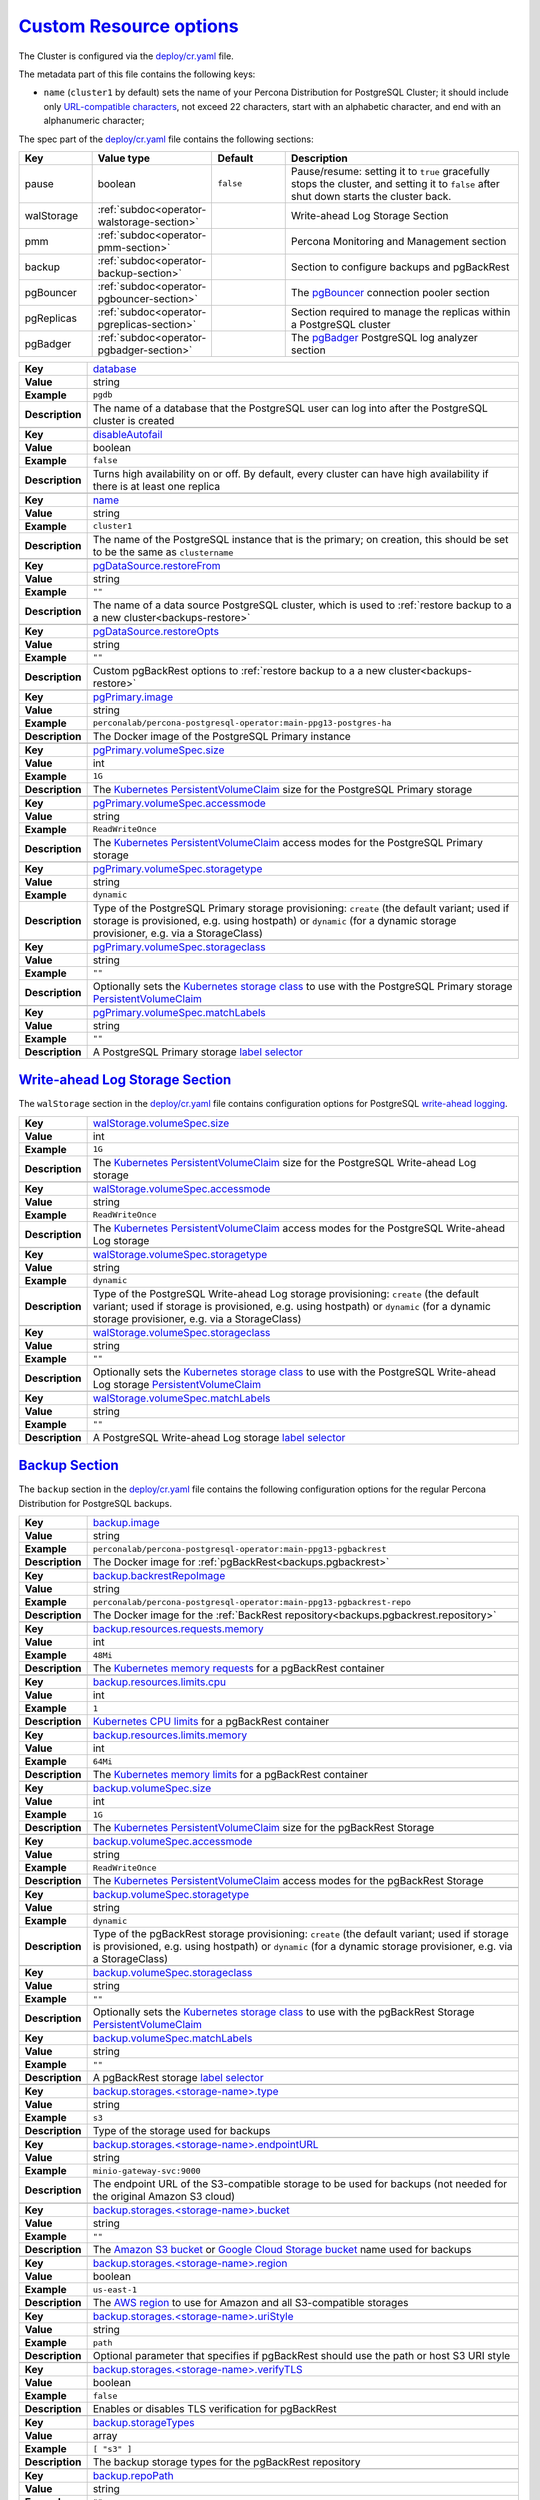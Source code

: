 .. _operator.custom-resource-options:

`Custom Resource options <operator.html#operator-custom-resource-options>`_
===============================================================================

The Cluster is configured via the
`deploy/cr.yaml <https://github.com/percona/percona-postgresql-operator/blob/main/deploy/cr.yaml>`__ file.

The metadata part of this file contains the following keys:

* ``name`` (``cluster1`` by default) sets the name of your Percona Distribution
  for PostgreSQL Cluster; it should include only `URL-compatible characters <https://datatracker.ietf.org/doc/html/rfc3986#section-2.3>`_, not exceed 22 characters, start with an alphabetic character, and end with an alphanumeric character;

The spec part of the `deploy/cr.yaml <https://github.com/percona/percona-postgresql-operator/blob/main/deploy/cr.yaml>`__ file contains the following sections:

.. list-table::
   :widths: 15 15 16 54
   :header-rows: 1

   * - Key
     - Value type
     - Default
     - Description

   * - pause
     - boolean
     - ``false``
     - Pause/resume: setting it to ``true`` gracefully stops the cluster, and
       setting it to ``false`` after shut down starts the cluster back.

   * - walStorage
     - :ref:`subdoc<operator-walstorage-section>`
     -
     - Write-ahead Log Storage Section

   * - pmm
     - :ref:`subdoc<operator-pmm-section>`
     - 
     - Percona Monitoring and Management section

   * - backup
     - :ref:`subdoc<operator-backup-section>`
     - 
     - Section to configure backups and pgBackRest

   * - pgBouncer
     - :ref:`subdoc<operator-pgbouncer-section>`
     -
     - The `pgBouncer <http://pgbouncer.github.io/>`__ connection pooler section

   * - pgReplicas
     - :ref:`subdoc<operator-pgreplicas-section>`
     -
     - Section required to manage the replicas within a PostgreSQL cluster

   * - pgBadger
     - :ref:`subdoc<operator-pgbadger-section>`
     -
     - The `pgBadger <https://github.com/darold/pgbadger>`__ PostgreSQL log analyzer section

.. tabularcolumns:: |p{2cm}|p{13.6cm}|

+-----------------+-------------------------------------------------------------------------------------------+
|                 | .. _spec-database:                                                                        |
|                 |                                                                                           |
| **Key**         | `database <operator.html#spec-database>`_                                                 |
+-----------------+-------------------------------------------------------------------------------------------+
| **Value**       | string                                                                                    |
+-----------------+-------------------------------------------------------------------------------------------+
| **Example**     | ``pgdb``                                                                                  |
+-----------------+-------------------------------------------------------------------------------------------+
| **Description** | The name of a database that the PostgreSQL user can log into after the PostgreSQL cluster |
|                 | is created                                                                                |
+-----------------+-------------------------------------------------------------------------------------------+
|                                                                                                             |
+-----------------+-------------------------------------------------------------------------------------------+
|                 | .. _spec-disableautofail:                                                                 |
|                 |                                                                                           |
| **Key**         | `disableAutofail <operator.html#spec-disableautofail>`_                                   |
+-----------------+-------------------------------------------------------------------------------------------+
| **Value**       | boolean                                                                                   |
+-----------------+-------------------------------------------------------------------------------------------+
| **Example**     | ``false``                                                                                 |
+-----------------+-------------------------------------------------------------------------------------------+
| **Description** | Turns high availability on or off. By default, every cluster can have high availability   |
|                 | if there is at least one replica                                                          |
+-----------------+-------------------------------------------------------------------------------------------+
|                                                                                                             |
+-----------------+-------------------------------------------------------------------------------------------+
|                 | .. _spec-name:                                                                            |
|                 |                                                                                           |
| **Key**         | `name <operator.html#spec-name>`_                                                         |
+-----------------+-------------------------------------------------------------------------------------------+
| **Value**       | string                                                                                    |
+-----------------+-------------------------------------------------------------------------------------------+
| **Example**     | ``cluster1``                                                                              |
+-----------------+-------------------------------------------------------------------------------------------+
| **Description** | The name of the PostgreSQL instance that is the primary; on creation, this should be set  |
|                 | to be the same as ``clustername``                                                         |
+-----------------+-------------------------------------------------------------------------------------------+
|                                                                                                             |
+-----------------+-------------------------------------------------------------------------------------------+
|                 | .. _pgdatasource-restorefrom:                                                             |
|                 |                                                                                           |
| **Key**         | `pgDataSource.restoreFrom <operator.html#pgdatasource-restorefrom>`_                      |
+-----------------+-------------------------------------------------------------------------------------------+
| **Value**       | string                                                                                    |
+-----------------+-------------------------------------------------------------------------------------------+
| **Example**     | ``""``                                                                                    |
+-----------------+-------------------------------------------------------------------------------------------+
| **Description** | The name of a data source PostgreSQL cluster, which is used                               |
|                 | to :ref:`restore backup to a a new cluster<backups-restore>`                              |
+-----------------+-------------------------------------------------------------------------------------------+
|                                                                                                             |
+-----------------+-------------------------------------------------------------------------------------------+
|                 | .. _pgdatasource-restoreopts:                                                             |
|                 |                                                                                           |
| **Key**         | `pgDataSource.restoreOpts <operator.html#pgdatasource-restoreopts>`_                      |
+-----------------+-------------------------------------------------------------------------------------------+
| **Value**       | string                                                                                    |
+-----------------+-------------------------------------------------------------------------------------------+
| **Example**     | ``""``                                                                                    |
+-----------------+-------------------------------------------------------------------------------------------+
| **Description** | Custom pgBackRest options to :ref:`restore backup to a a new cluster<backups-restore>`    |
+-----------------+-------------------------------------------------------------------------------------------+
|                                                                                                             |
+-----------------+-------------------------------------------------------------------------------------------+
|                 | .. _pgprimary-image:                                                                      |
|                 |                                                                                           |
| **Key**         | `pgPrimary.image <operator.html#pgprimary-image>`_                                        |
+-----------------+-------------------------------------------------------------------------------------------+
| **Value**       | string                                                                                    |
+-----------------+-------------------------------------------------------------------------------------------+
| **Example**     | ``perconalab/percona-postgresql-operator:main-ppg13-postgres-ha``                         |
+-----------------+-------------------------------------------------------------------------------------------+
| **Description** | The Docker image of the PostgreSQL Primary instance                                       |
+-----------------+-------------------------------------------------------------------------------------------+
|                                                                                                             |
+-----------------+-------------------------------------------------------------------------------------------+
|                 | .. _pgprimary-volumespec-size:                                                            |
|                 |                                                                                           |
| **Key**         | `pgPrimary.volumeSpec.size <operator.html#pgprimary-volumespec-size>`_                    |
+-----------------+-------------------------------------------------------------------------------------------+
| **Value**       | int                                                                                       |
+-----------------+-------------------------------------------------------------------------------------------+
| **Example**     | ``1G``                                                                                    |
+-----------------+-------------------------------------------------------------------------------------------+
| **Description** | The `Kubernetes PersistentVolumeClaim                                                     |
|                 | <https://kubernetes.io/docs/concepts/storage/persistent-volumes/#                         |
|                 | persistentvolumeclaims>`_ size for the PostgreSQL Primary storage                         |
+-----------------+-------------------------------------------------------------------------------------------+
|                                                                                                             |
+-----------------+-------------------------------------------------------------------------------------------+
|                 | .. _pgprimary-volumespec-accessmode:                                                      |
|                 |                                                                                           |
| **Key**         | `pgPrimary.volumeSpec.accessmode <operator.html#pgprimary-volumespec-accessmode>`_        |
+-----------------+-------------------------------------------------------------------------------------------+
| **Value**       | string                                                                                    |
+-----------------+-------------------------------------------------------------------------------------------+
| **Example**     | ``ReadWriteOnce``                                                                         |
+-----------------+-------------------------------------------------------------------------------------------+
| **Description** | The `Kubernetes PersistentVolumeClaim                                                     |
|                 | <https://kubernetes.io/docs/concepts/storage/persistent-volumes/                          |
|                 | #persistentvolumeclaims>`_ access modes for the PostgreSQL Primary storage                |
+-----------------+-------------------------------------------------------------------------------------------+
|                                                                                                             |
+-----------------+-------------------------------------------------------------------------------------------+
|                 | .. _pgprimary-volumespec-storagetype:                                                     |
|                 |                                                                                           |
| **Key**         | `pgPrimary.volumeSpec.storagetype <operator.html#pgprimary-volumespec-storagetype>`_      |
+-----------------+-------------------------------------------------------------------------------------------+
| **Value**       | string                                                                                    |
+-----------------+-------------------------------------------------------------------------------------------+
| **Example**     | ``dynamic``                                                                               |
+-----------------+-------------------------------------------------------------------------------------------+
| **Description** | Type of the PostgreSQL Primary storage provisioning: ``create`` (the default variant;     |
|                 | used if storage is provisioned, e.g. using hostpath) or ``dynamic`` (for a dynamic        |
|                 | storage provisioner, e.g. via a StorageClass)                                             |
+-----------------+-------------------------------------------------------------------------------------------+
|                                                                                                             |
+-----------------+-------------------------------------------------------------------------------------------+
|                 | .. _pgprimary-volumespec-storageclass:                                                    |
|                 |                                                                                           |
| **Key**         | `pgPrimary.volumeSpec.storageclass <operator.html#pgprimary-volumespec-storageclass>`_    |
+-----------------+-------------------------------------------------------------------------------------------+
| **Value**       | string                                                                                    |
+-----------------+-------------------------------------------------------------------------------------------+
| **Example**     | ``""``                                                                                    |
+-----------------+-------------------------------------------------------------------------------------------+
| **Description** | Optionally sets the `Kubernetes storage class                                             |
|                 | <https://kubernetes.io/docs/concepts/storage/storage-classes/>`_ to use with the          |
|                 | PostgreSQL Primary storage `PersistentVolumeClaim                                         |
|                 | <https://kubernetes.io/docs/concepts/storage/persistent-volumes/#persistentvolumeclaims>`_|
+-----------------+-------------------------------------------------------------------------------------------+
|                                                                                                             |
+-----------------+-------------------------------------------------------------------------------------------+
|                 | .. _pgprimary-volumespec-matchlabels:                                                     |
|                 |                                                                                           |
| **Key**         | `pgPrimary.volumeSpec.matchLabels <operator.html#pgprimary-volumespec-matchlabels>`_      |
+-----------------+-------------------------------------------------------------------------------------------+
| **Value**       | string                                                                                    |
+-----------------+-------------------------------------------------------------------------------------------+
| **Example**     | ``""``                                                                                    |
+-----------------+-------------------------------------------------------------------------------------------+
| **Description** | A PostgreSQL Primary storage `label selector                                              |
|                 | <https://kubernetes.io/docs/concepts/storage/persistent-volumes/#selector>`__             |
+-----------------+-------------------------------------------------------------------------------------------+


.. _operator-walstorage-section:

`Write-ahead Log Storage Section <operator.html#operator-walstorage-section>`_
--------------------------------------------------------------------------------

The ``walStorage`` section in the `deploy/cr.yaml <https://github.com/percona/percona-postgresql-operator/blob/main/deploy/cr.yaml>`__
file contains configuration options for PostgreSQL `write-ahead logging <https://www.postgresql.org/docs/current/wal-intro.html>`_.

.. tabularcolumns:: |p{2cm}|p{13.6cm}|

+-----------------+-------------------------------------------------------------------------------------------+
|                 | .. _walstorage-volumespec-size:                                                           |
|                 |                                                                                           |
| **Key**         | `walStorage.volumeSpec.size <operator.html#walstorage-volumespec-size>`_                  |
+-----------------+-------------------------------------------------------------------------------------------+
| **Value**       | int                                                                                       |
+-----------------+-------------------------------------------------------------------------------------------+
| **Example**     | ``1G``                                                                                    |
+-----------------+-------------------------------------------------------------------------------------------+
| **Description** | The `Kubernetes PersistentVolumeClaim                                                     |
|                 | <https://kubernetes.io/docs/concepts/storage/persistent-volumes/#                         |
|                 | persistentvolumeclaims>`_ size for the PostgreSQL Write-ahead Log storage                 |
+-----------------+-------------------------------------------------------------------------------------------+
|                                                                                                             |
+-----------------+-------------------------------------------------------------------------------------------+
|                 | .. _walstorage-volumespec-accessmode:                                                     |
|                 |                                                                                           |
| **Key**         | `walStorage.volumeSpec.accessmode <operator.html#walstorage-volumespec-accessmode>`_      |
+-----------------+-------------------------------------------------------------------------------------------+
| **Value**       | string                                                                                    |
+-----------------+-------------------------------------------------------------------------------------------+
| **Example**     | ``ReadWriteOnce``                                                                         |
+-----------------+-------------------------------------------------------------------------------------------+
| **Description** | The `Kubernetes PersistentVolumeClaim                                                     |
|                 | <https://kubernetes.io/docs/concepts/storage/persistent-volumes/                          |
|                 | #persistentvolumeclaims>`_ access modes for the PostgreSQL Write-ahead Log storage        |
+-----------------+-------------------------------------------------------------------------------------------+
|                                                                                                             |
+-----------------+-------------------------------------------------------------------------------------------+
|                 | .. _walstorage-volumespec-storagetype:                                                    |
|                 |                                                                                           |
| **Key**         | `walStorage.volumeSpec.storagetype <operator.html#walstorage-volumespec-storagetype>`_    |
+-----------------+-------------------------------------------------------------------------------------------+
| **Value**       | string                                                                                    |
+-----------------+-------------------------------------------------------------------------------------------+
| **Example**     | ``dynamic``                                                                               |
+-----------------+-------------------------------------------------------------------------------------------+
| **Description** | Type of the PostgreSQL Write-ahead Log storage provisioning: ``create`` (the default      |
|                 | variant; used if storage is provisioned, e.g. using hostpath) or ``dynamic`` (for a       |
|                 | dynamic storage provisioner, e.g. via a StorageClass)                                     |
+-----------------+-------------------------------------------------------------------------------------------+
|                                                                                                             |
+-----------------+-------------------------------------------------------------------------------------------+
|                 | .. _walstorage-volumespec-storageclass:                                                   |
|                 |                                                                                           |
| **Key**         | `walStorage.volumeSpec.storageclass <operator.html#walstorage-storageclass>`_             |
+-----------------+-------------------------------------------------------------------------------------------+
| **Value**       | string                                                                                    |
+-----------------+-------------------------------------------------------------------------------------------+
| **Example**     | ``""``                                                                                    |
+-----------------+-------------------------------------------------------------------------------------------+
| **Description** | Optionally sets the `Kubernetes storage class                                             |
|                 | <https://kubernetes.io/docs/concepts/storage/storage-classes/>`_ to use with the          |
|                 | PostgreSQL Write-ahead Log storage `PersistentVolumeClaim                                 |
|                 | <https://kubernetes.io/docs/concepts/storage/persistent-volumes/#persistentvolumeclaims>`_|
+-----------------+-------------------------------------------------------------------------------------------+
|                                                                                                             |
+-----------------+-------------------------------------------------------------------------------------------+
|                 | .. _walstorage-volumespec-matchlabels:                                                    |
|                 |                                                                                           |
| **Key**         | `walStorage.volumeSpec.matchLabels <operator.html#walstorage-volumespec-matchlabels>`_    |
+-----------------+-------------------------------------------------------------------------------------------+
| **Value**       | string                                                                                    |
+-----------------+-------------------------------------------------------------------------------------------+
| **Example**     | ``""``                                                                                    |
+-----------------+-------------------------------------------------------------------------------------------+
| **Description** | A PostgreSQL Write-ahead Log storage `label selector                                      |
|                 | <https://kubernetes.io/docs/concepts/storage/persistent-volumes/#selector>`__             |
+-----------------+-------------------------------------------------------------------------------------------+



.. _operator-backup-section:

`Backup Section <operator.html#operator-backup-section>`_
--------------------------------------------------------------------------------

The ``backup`` section in the
`deploy/cr.yaml <https://github.com/percona/percona-postgresql-operator/blob/main/deploy/cr.yaml>`__
file contains the following configuration options for the regular
Percona Distribution for PostgreSQL backups.

.. tabularcolumns:: |p{2cm}|p{13.6cm}|

+-----------------+-------------------------------------------------------------------------------------------+
|                 | .. _backup-image:                                                                         |
|                 |                                                                                           |
| **Key**         | `backup.image <operator.html#backup-backrestimage>`_                                      |
+-----------------+-------------------------------------------------------------------------------------------+
| **Value**       | string                                                                                    |
+-----------------+-------------------------------------------------------------------------------------------+
| **Example**     | ``perconalab/percona-postgresql-operator:main-ppg13-pgbackrest``                          |
+-----------------+-------------------------------------------------------------------------------------------+
| **Description** | The Docker image for :ref:`pgBackRest<backups.pgbackrest>`                                |
+-----------------+-------------------------------------------------------------------------------------------+
|                                                                                                             |
+-----------------+-------------------------------------------------------------------------------------------+
|                 | .. _backup-backrestrepoimage:                                                             |
|                 |                                                                                           |
| **Key**         | `backup.backrestRepoImage <operator.html#backup-backrestrepoimage>`_                      |
+-----------------+-------------------------------------------------------------------------------------------+
| **Value**       | string                                                                                    |
+-----------------+-------------------------------------------------------------------------------------------+
| **Example**     | ``perconalab/percona-postgresql-operator:main-ppg13-pgbackrest-repo``                     |
+-----------------+-------------------------------------------------------------------------------------------+
| **Description** | The Docker image for the :ref:`BackRest repository<backups.pgbackrest.repository>`        |
+-----------------+-------------------------------------------------------------------------------------------+
|                                                                                                             |
+-----------------+-------------------------------------------------------------------------------------------+
|                 | .. _backup-resources-requests-memory:                                                     |
|                 |                                                                                           |
| **Key**         | `backup.resources.requests.memory <operator.html#backup-resources-requests-memory>`_      |
+-----------------+-------------------------------------------------------------------------------------------+
| **Value**       | int                                                                                       |
+-----------------+-------------------------------------------------------------------------------------------+
| **Example**     | ``48Mi``                                                                                  |
+-----------------+-------------------------------------------------------------------------------------------+
| **Description** | The `Kubernetes memory requests                                                           |
|                 | <https://kubernetes.io/docs/concepts/configuration/manage-compute-resources-container/    |
|                 | #resource-requests-and-limits-of-pod-and-container>`_                                     |
|                 | for a pgBackRest container                                                                |
+-----------------+-------------------------------------------------------------------------------------------+
|                                                                                                             |
+-----------------+-------------------------------------------------------------------------------------------+
|                 | .. _backup-resources-limits-cpu:                                                          |
|                 |                                                                                           |
| **Key**         | `backup.resources.limits.cpu <operator.html#backup-resources-limits-cpu>`_                |
+-----------------+-------------------------------------------------------------------------------------------+
| **Value**       | int                                                                                       |
+-----------------+-------------------------------------------------------------------------------------------+
| **Example**     | ``1``                                                                                     |
+-----------------+-------------------------------------------------------------------------------------------+
| **Description** | `Kubernetes CPU limits                                                                    |
|                 | <https://kubernetes.io/docs/concepts/configuration/manage-compute-resources-container/    |
|                 | #resource-requests-and-limits-of-pod-and-container>`_ for a pgBackRest container          |
+-----------------+-------------------------------------------------------------------------------------------+
|                                                                                                             |
+-----------------+-------------------------------------------------------------------------------------------+
|                 | .. _backup-resources-limits-memory:                                                       |
|                 |                                                                                           |
| **Key**         | `backup.resources.limits.memory <operator.html#backup-resources-limits-memory>`_          |
+-----------------+-------------------------------------------------------------------------------------------+
| **Value**       | int                                                                                       |
+-----------------+-------------------------------------------------------------------------------------------+
| **Example**     | ``64Mi``                                                                                  |
+-----------------+-------------------------------------------------------------------------------------------+
| **Description** | The `Kubernetes memory limits                                                             |
|                 | <https://kubernetes.io/docs/concepts/configuration/manage-compute-resources-container/    |
|                 | #resource-requests-and-limits-of-pod-and-container>`_                                     |
|                 | for a pgBackRest container                                                                |
+-----------------+-------------------------------------------------------------------------------------------+
|                                                                                                             |
+-----------------+-------------------------------------------------------------------------------------------+
|                 | .. _backup-volumespec-size:                                                               |
|                 |                                                                                           |
| **Key**         | `backup.volumeSpec.size <operator.html#backup-volumespec-size>`_                          |
+-----------------+-------------------------------------------------------------------------------------------+
| **Value**       | int                                                                                       |
+-----------------+-------------------------------------------------------------------------------------------+
| **Example**     | ``1G``                                                                                    |
+-----------------+-------------------------------------------------------------------------------------------+
| **Description** | The `Kubernetes PersistentVolumeClaim                                                     |
|                 | <https://kubernetes.io/docs/concepts/storage/persistent-volumes/#                         |
|                 | persistentvolumeclaims>`_ size for the pgBackRest Storage                                 |
+-----------------+-------------------------------------------------------------------------------------------+
|                                                                                                             |
+-----------------+-------------------------------------------------------------------------------------------+
|                 | .. _backup-volumespec-accessmode:                                                         |
|                 |                                                                                           |
| **Key**         | `backup.volumeSpec.accessmode <operator.html#backup-volumespec-accessmode>`_              |
+-----------------+-------------------------------------------------------------------------------------------+
| **Value**       | string                                                                                    |
+-----------------+-------------------------------------------------------------------------------------------+
| **Example**     | ``ReadWriteOnce``                                                                         |
+-----------------+-------------------------------------------------------------------------------------------+
| **Description** | The `Kubernetes PersistentVolumeClaim                                                     |
|                 | <https://kubernetes.io/docs/concepts/storage/persistent-volumes/                          |
|                 | #persistentvolumeclaims>`_ access modes for the pgBackRest Storage                        |
+-----------------+-------------------------------------------------------------------------------------------+
|                                                                                                             |
+-----------------+-------------------------------------------------------------------------------------------+
|                 | .. _backup-volumespec-storagetype:                                                        |
|                 |                                                                                           |
| **Key**         | `backup.volumeSpec.storagetype <operator.html#backup-volumespec-storagetype>`_            |
+-----------------+-------------------------------------------------------------------------------------------+
| **Value**       | string                                                                                    |
+-----------------+-------------------------------------------------------------------------------------------+
| **Example**     | ``dynamic``                                                                               |
+-----------------+-------------------------------------------------------------------------------------------+
| **Description** | Type of the pgBackRest storage provisioning: ``create`` (the default                      |
|                 | variant; used if storage is provisioned, e.g. using hostpath) or ``dynamic`` (for a       |
|                 | dynamic storage provisioner, e.g. via a StorageClass)                                     |
+-----------------+-------------------------------------------------------------------------------------------+
|                                                                                                             |
+-----------------+-------------------------------------------------------------------------------------------+
|                 | .. _backup-volumespec-storageclass:                                                       |
|                 |                                                                                           |
| **Key**         | `backup.volumeSpec.storageclass <operator.html#backup-volumespec-storageclass>`_          |
+-----------------+-------------------------------------------------------------------------------------------+
| **Value**       | string                                                                                    |
+-----------------+-------------------------------------------------------------------------------------------+
| **Example**     | ``""``                                                                                    |
+-----------------+-------------------------------------------------------------------------------------------+
| **Description** | Optionally sets the `Kubernetes storage class                                             |
|                 | <https://kubernetes.io/docs/concepts/storage/storage-classes/>`_ to use with the          |
|                 | pgBackRest Storage `PersistentVolumeClaim                                                 |
|                 | <https://kubernetes.io/docs/concepts/storage/persistent-volumes/#persistentvolumeclaims>`_|
+-----------------+-------------------------------------------------------------------------------------------+
|                                                                                                             |
+-----------------+-------------------------------------------------------------------------------------------+
|                 | .. _backup-volumespec-matchlabels:                                                        |
|                 |                                                                                           |
| **Key**         | `backup.volumeSpec.matchLabels <operator.html#backup-volumespec-matchlabels>`_            |
+-----------------+-------------------------------------------------------------------------------------------+
| **Value**       | string                                                                                    |
+-----------------+-------------------------------------------------------------------------------------------+
| **Example**     | ``""``                                                                                    |
+-----------------+-------------------------------------------------------------------------------------------+
| **Description** | A pgBackRest storage `label selector                                                      |
|                 | <https://kubernetes.io/docs/concepts/storage/persistent-volumes/#selector>`__             |
+-----------------+-------------------------------------------------------------------------------------------+
|                                                                                                             |
+-----------------+-------------------------------------------------------------------------------------------+
|                 | .. _backup-storages-type:                                                                 |
|                 |                                                                                           |
| **Key**         | `backup.storages.<storage-name>.type <operator.html#backup-storages-type>`_               |
+-----------------+-------------------------------------------------------------------------------------------+
| **Value**       | string                                                                                    |
+-----------------+-------------------------------------------------------------------------------------------+
| **Example**     | ``s3``                                                                                    |
+-----------------+-------------------------------------------------------------------------------------------+
| **Description** | Type of the storage used for backups                                                      |
+-----------------+-------------------------------------------------------------------------------------------+
|                                                                                                             |
+-----------------+-------------------------------------------------------------------------------------------+
|                 | .. _backup-storages-endpointurl:                                                          |
|                 |                                                                                           |
| **Key**         | `backup.storages.<storage-name>.endpointURL                                               |
|                 | <operator.html#backup-storages-endpointurl>`_                                             |
+-----------------+-------------------------------------------------------------------------------------------+
| **Value**       | string                                                                                    |
+-----------------+-------------------------------------------------------------------------------------------+
| **Example**     | ``minio-gateway-svc:9000``                                                                |
+-----------------+-------------------------------------------------------------------------------------------+
| **Description** | The endpoint URL of the S3-compatible storage to be used for backups (not needed for the  |
|                 | original Amazon S3 cloud)                                                                 |
+-----------------+-------------------------------------------------------------------------------------------+
|                                                                                                             |
+-----------------+-------------------------------------------------------------------------------------------+
|                 | .. _backup-storages-bucket:                                                               |
|                 |                                                                                           |
| **Key**         | `backup.storages.<storage-name>.bucket <operator.html#backup-storages-bucket>`_           |
+-----------------+-------------------------------------------------------------------------------------------+
| **Value**       | string                                                                                    |
+-----------------+-------------------------------------------------------------------------------------------+
| **Example**     | ``""``                                                                                    |
+-----------------+-------------------------------------------------------------------------------------------+
| **Description** | The `Amazon S3 bucket <https://docs.aws.amazon.com/AmazonS3/latest/dev/UsingBucket.html>`_|
|                 | or                                                                                        |
|                 | `Google Cloud Storage bucket <https://cloud.google.com/storage/docs/key-terms#buckets>`_  |
|                 | name used for backups                                                                     |
+-----------------+-------------------------------------------------------------------------------------------+
|                                                                                                             |
+-----------------+-------------------------------------------------------------------------------------------+
|                 | .. _backup-storages-region:                                                               |
|                 |                                                                                           |
| **Key**         | `backup.storages.<storage-name>.region <operator.html#backup-storages-region>`_           |
+-----------------+-------------------------------------------------------------------------------------------+
| **Value**       | boolean                                                                                   |
+-----------------+-------------------------------------------------------------------------------------------+
| **Example**     | ``us-east-1``                                                                             |
+-----------------+-------------------------------------------------------------------------------------------+
| **Description** | The `AWS region <https://docs.aws.amazon.com/general/latest/gr/rande.html>`_ to use for   |
|                 | Amazon and all S3-compatible storages                                                     |
+-----------------+-------------------------------------------------------------------------------------------+
|                                                                                                             |
+-----------------+-------------------------------------------------------------------------------------------+
|                 | .. _backup-storages-uristyle:                                                             |
|                 |                                                                                           |
| **Key**         | `backup.storages.<storage-name>.uriStyle <operator.html#backup-storages-uristyle>`_       |
+-----------------+-------------------------------------------------------------------------------------------+
| **Value**       | string                                                                                    |
+-----------------+-------------------------------------------------------------------------------------------+
| **Example**     | ``path``                                                                                  |
+-----------------+-------------------------------------------------------------------------------------------+
| **Description** | Optional parameter that specifies if pgBackRest should use the path or host S3 URI style  |
+-----------------+-------------------------------------------------------------------------------------------+
|                                                                                                             |
+-----------------+-------------------------------------------------------------------------------------------+
|                 | .. _backup-storages-verifytls:                                                            |
|                 |                                                                                           |
| **Key**         | `backup.storages.<storage-name>.verifyTLS                                                 |
|                 | <operator.html#backup-storages-verifytls>`_                                               |
+-----------------+-------------------------------------------------------------------------------------------+
| **Value**       | boolean                                                                                   |
+-----------------+-------------------------------------------------------------------------------------------+
| **Example**     | ``false``                                                                                 |
+-----------------+-------------------------------------------------------------------------------------------+
| **Description** | Enables or disables TLS verification for pgBackRest                                       |
+-----------------+-------------------------------------------------------------------------------------------+
|                                                                                                             |
+-----------------+-------------------------------------------------------------------------------------------+
|                 | .. _backup-storagetypes:                                                                  |
|                 |                                                                                           |
| **Key**         | `backup.storageTypes                                                                      |
|                 | <operator.html#backup-storagetypes>`_                                                     |
+-----------------+-------------------------------------------------------------------------------------------+
| **Value**       | array                                                                                     |
+-----------------+-------------------------------------------------------------------------------------------+
| **Example**     | ``[ "s3" ]``                                                                              |
+-----------------+-------------------------------------------------------------------------------------------+
| **Description** | The backup storage types for the pgBackRest repository                                    |
+-----------------+-------------------------------------------------------------------------------------------+
|                                                                                                             |
+-----------------+-------------------------------------------------------------------------------------------+
|                 | .. _backup-repopath:                                                                      |
|                 |                                                                                           |
| **Key**         | `backup.repoPath                                                                          |
|                 | <operator.html#backup-repopath>`_                                                         |
+-----------------+-------------------------------------------------------------------------------------------+
| **Value**       | string                                                                                    |
+-----------------+-------------------------------------------------------------------------------------------+
| **Example**     | ``""``                                                                                    |
+-----------------+-------------------------------------------------------------------------------------------+
| **Description** | Custom path for pgBackRest repository backups                                             |
+-----------------+-------------------------------------------------------------------------------------------+

.. _operator-pmm-section:

`PMM Section <operator.html#operator-pmm-section>`_
--------------------------------------------------------------------------------

The ``pmm`` section in the `deploy/cr.yaml <https://github.com/percona/percona-postgresql-operator/blob/main/deploy/cr.yaml>`__
file contains configuration options for Percona Monitoring and Management.

.. tabularcolumns:: |p{2cm}|p{13.6cm}|

+-----------------+-------------------------------------------------------------------------------------------+
|                 | .. _pmm-enabled:                                                                          |
|                 |                                                                                           |
| **Key**         | `pmm.enabled <operator.html#pmm-enabled>`_                                                |
+-----------------+-------------------------------------------------------------------------------------------+
| **Value**       | boolean                                                                                   |
+-----------------+-------------------------------------------------------------------------------------------+
| **Example**     | ``false``                                                                                 |
+-----------------+-------------------------------------------------------------------------------------------+
| **Description** | Enables or disables `monitoring Percona Distribution for PostgreSQL cluster with PMM      |
|                 | <https://www.percona.com/doc/percona-monitoring-and-management/2.x/setting-up/            |
|                 | client/postgresql.html>`_                                                                 |
+-----------------+-------------------------------------------------------------------------------------------+
|                                                                                                             |
+-----------------+-------------------------------------------------------------------------------------------+
|                 | .. _pmm-image:                                                                            |
|                 |                                                                                           |
| **Key**         | `pmm.image <operator.html#pmm-image>`_                                                    |
+-----------------+-------------------------------------------------------------------------------------------+
| **Value**       | string                                                                                    |
+-----------------+-------------------------------------------------------------------------------------------+
| **Example**     | ``percona/pmm-client:{{{pmm2recommended}}}``                                                             |
+-----------------+-------------------------------------------------------------------------------------------+
| **Description** | `Percona Monitoring and Management (PMM) Client <https://www.percona.com/doc/             |
|                 | percona-monitoring-and-management/2.x/details/architecture.html#pmm-client>`_ Docker image|
+-----------------+-------------------------------------------------------------------------------------------+
|                                                                                                             |
+-----------------+-------------------------------------------------------------------------------------------+
|                 | .. _pmm-serverhost:                                                                       |
|                 |                                                                                           |
| **Key**         | `pmm.serverHost <operator.html#pmm-serverhost>`_                                          |
+-----------------+-------------------------------------------------------------------------------------------+
| **Value**       |  string                                                                                   |
+-----------------+-------------------------------------------------------------------------------------------+
| **Example**     |  ``monitoring-service``                                                                   |
+-----------------+-------------------------------------------------------------------------------------------+
| **Description** | Address of the PMM Server to collect data from the cluster                                |
+-----------------+-------------------------------------------------------------------------------------------+
|                                                                                                             |
+-----------------+-------------------------------------------------------------------------------------------+
|                 | .. _pmm-serveruser:                                                                       |
|                 |                                                                                           |
| **Key**         | `pmm.serverUser <operator.html#pmm-serveruser>`_                                          |
+-----------------+-------------------------------------------------------------------------------------------+
| **Value**       | string                                                                                    |
+-----------------+-------------------------------------------------------------------------------------------+
| **Example**     | ``admin``                                                                                 |
+-----------------+-------------------------------------------------------------------------------------------+
| **Description** | The `PMM Server User                                                                      |
|                 | <https://www.percona.com/doc/percona-monitoring-and-management/glossary.option.html>`_.   |
|                 | The PMM Server password should be configured using Secrets                                |
+-----------------+-------------------------------------------------------------------------------------------+
|                                                                                                             |
+-----------------+-------------------------------------------------------------------------------------------+
|                 | .. _pmm-pmmsecret:                                                                        |
|                 |                                                                                           |
| **Key**         | `pmm.pmmSecret <operator.html#pmm-pmmsecret>`_                                            |
+-----------------+-------------------------------------------------------------------------------------------+
| **Value**       | string                                                                                    |
+-----------------+-------------------------------------------------------------------------------------------+
| **Example**     | ``cluster1-pmm-secret``                                                                   |
+-----------------+-------------------------------------------------------------------------------------------+
| **Description** | Name of the `Kubernetes Secret object                                                     |
|                 | <https://kubernetes.io/docs/concepts/configuration/secret/#using-imagepullsecrets>`_ for  |
|                 | the PMM Server password                                                                   |
+-----------------+-------------------------------------------------------------------------------------------+
|                                                                                                             |
+-----------------+-------------------------------------------------------------------------------------------+
|                 | .. _pmm-resources-requests-memory:                                                        |
|                 |                                                                                           |
| **Key**         | `pmm.resources.requests.memory <operator.html#pmm-resources-requests-memory>`_            |
+-----------------+-------------------------------------------------------------------------------------------+
| **Value**       | string                                                                                    |
+-----------------+-------------------------------------------------------------------------------------------+
| **Example**     | ``200M``                                                                                  |
+-----------------+-------------------------------------------------------------------------------------------+
| **Description** | The `Kubernetes memory requests                                                           |
|                 | <https://kubernetes.io/docs/concepts/configuration/manage-compute-resources-container/    |
|                 | #resource-requests-and-limits-of-pod-and-container>`_                                     |
|                 | for a PMM container                                                                       |
+-----------------+-------------------------------------------------------------------------------------------+
|                                                                                                             |
+-----------------+-------------------------------------------------------------------------------------------+
|                 | .. _pmm-resources-requests-cpu:                                                           |
|                 |                                                                                           |
| **Key**         | `pmm.resources.requests.cpu <operator.html#pmm-resources-requests-cpu>`_                  |
+-----------------+-------------------------------------------------------------------------------------------+
| **Value**       | string                                                                                    |
+-----------------+-------------------------------------------------------------------------------------------+
| **Example**     | ``500m``                                                                                  |
+-----------------+-------------------------------------------------------------------------------------------+
| **Description** | `Kubernetes CPU requests                                                                  |
|                 | <https://kubernetes.io/docs/concepts/configuration/manage-compute-resources-container/    |
|                 | #resource-requests-and-limits-of-pod-and-container>`_ for a PMM container                 |
+-----------------+-------------------------------------------------------------------------------------------+
|                                                                                                             |
+-----------------+-------------------------------------------------------------------------------------------+
|                 | .. _pmm-resources-limits-cpu:                                                             |
|                 |                                                                                           |
| **Key**         | `pmm.resources.limits.cpu <operator.html#pmm-resources-limits-cpu>`_                      |
+-----------------+-------------------------------------------------------------------------------------------+
| **Value**       | string                                                                                    |
+-----------------+-------------------------------------------------------------------------------------------+
| **Example**     | ``500m``                                                                                  |
+-----------------+-------------------------------------------------------------------------------------------+
| **Description** | `Kubernetes CPU limits                                                                    |
|                 | <https://kubernetes.io/docs/concepts/configuration/manage-compute-resources-container/    |
|                 | #resource-requests-and-limits-of-pod-and-container>`_ for a PMM container                 |
+-----------------+-------------------------------------------------------------------------------------------+
|                                                                                                             |
+-----------------+-------------------------------------------------------------------------------------------+
|                 | .. _pmm-resources-limits-memory:                                                          |
|                 |                                                                                           |
| **Key**         | `pmm.resources.limits.memory <operator.html#pmm-resources-limits-memory>`_                |
+-----------------+-------------------------------------------------------------------------------------------+
| **Value**       | string                                                                                    |
+-----------------+-------------------------------------------------------------------------------------------+
| **Example**     | ``200M``                                                                                  |
+-----------------+-------------------------------------------------------------------------------------------+
| **Description** | The `Kubernetes memory limits                                                             |
|                 | <https://kubernetes.io/docs/concepts/configuration/manage-compute-resources-container/    |
|                 | #resource-requests-and-limits-of-pod-and-container>`_                                     |
|                 | for a PMM container                                                                       |
+-----------------+-------------------------------------------------------------------------------------------+

.. _operator-pgbouncer-section:

`pgBouncer Section <operator.html#operator-pgbouncer-section>`_
--------------------------------------------------------------------------------

The ``pgBouncer`` section in the `deploy/cr.yaml <https://github.com/percona/percona-postgresql-operator/blob/main/deploy/cr.yaml>`__
file contains configuration options for the `pgBouncer <http://pgbouncer.github.io/>`__ connection pooler for PostgreSQL.

.. tabularcolumns:: |p{2cm}|p{13.6cm}|

+-----------------+-------------------------------------------------------------------------------------------+
|                 | .. _pgbouncer-image:                                                                      |
|                 |                                                                                           |
| **Key**         | `pgBouncer.image <operator.html#pgbouncer-image>`_                                        |
+-----------------+-------------------------------------------------------------------------------------------+
| **Value**       | string                                                                                    |
+-----------------+-------------------------------------------------------------------------------------------+
| **Example**     | ``perconalab/percona-postgresql-operator:main-ppg13-pgbouncer``                           |
+-----------------+-------------------------------------------------------------------------------------------+
| **Description** | Docker image for the `pgBouncer <http://pgbouncer.github.io/>`__ connection pooler        |
+-----------------+-------------------------------------------------------------------------------------------+
|                                                                                                             |
+-----------------+-------------------------------------------------------------------------------------------+
|                 | .. _pgbouncer-size:                                                                       |
|                 |                                                                                           |
| **Key**         | `pgBouncer.size <operator.html#pgbouncer-size>`_                                          |
+-----------------+-------------------------------------------------------------------------------------------+
| **Value**       | int                                                                                       |
+-----------------+-------------------------------------------------------------------------------------------+
| **Example**     | ``1G``                                                                                    |
+-----------------+-------------------------------------------------------------------------------------------+
| **Description** | The number of the pgBouncer Pods to provide connection pooling                            |
+-----------------+-------------------------------------------------------------------------------------------+
|                                                                                                             |
+-----------------+-------------------------------------------------------------------------------------------+
|                 | .. _pgbouncer-resources-requests-cpu:                                                     |
|                 |                                                                                           |
| **Key**         | `pgBouncer.resources.requests.cpu <operator.html#pgbouncer-resources-requests-cpu>`_      |
+-----------------+-------------------------------------------------------------------------------------------+
| **Value**       | int                                                                                       |
+-----------------+-------------------------------------------------------------------------------------------+
| **Example**     | ``1``                                                                                     |
+-----------------+-------------------------------------------------------------------------------------------+
| **Description** | `Kubernetes CPU requests                                                                  |
|                 | <https://kubernetes.io/docs/concepts/configuration/manage-compute-resources-container/    |
|                 | #resource-requests-and-limits-of-pod-and-container>`_ for a pgBouncer container           |
+-----------------+-------------------------------------------------------------------------------------------+
|                                                                                                             |
+-----------------+-------------------------------------------------------------------------------------------+
|                 | .. _pgbouncer-resources-requests-memory:                                                  |
|                 |                                                                                           |
| **Key**         | `pgBouncer.resources.requests.memory <operator.html#pgbouncer-resources-requests-memory>`_|
+-----------------+-------------------------------------------------------------------------------------------+
| **Value**       | int                                                                                       |
+-----------------+-------------------------------------------------------------------------------------------+
| **Example**     | ``128Mi``                                                                                 |
+-----------------+-------------------------------------------------------------------------------------------+
| **Description** | The `Kubernetes memory requests                                                           |
|                 | <https://kubernetes.io/docs/concepts/configuration/manage-compute-resources-container/    |
|                 | #resource-requests-and-limits-of-pod-and-container>`_                                     |
|                 | for a pgBouncer container                                                                 |
+-----------------+-------------------------------------------------------------------------------------------+
|                                                                                                             |
+-----------------+-------------------------------------------------------------------------------------------+
|                 | .. _pgbouncer-resources-limits-cpu:                                                       |
|                 |                                                                                           |
| **Key**         | `pgBouncer.resources.limits.cpu <operator.html#pgbouncer-resources-limits-cpu>`_          |
+-----------------+-------------------------------------------------------------------------------------------+
| **Value**       | int                                                                                       |
+-----------------+-------------------------------------------------------------------------------------------+
| **Example**     | ``2``                                                                                     |
+-----------------+-------------------------------------------------------------------------------------------+
| **Description** | `Kubernetes CPU limits                                                                    |
|                 | <https://kubernetes.io/docs/concepts/configuration/manage-compute-resources-container/    |
|                 | #resource-requests-and-limits-of-pod-and-container>`_ for a pgBouncer container           |
+-----------------+-------------------------------------------------------------------------------------------+
|                                                                                                             |
+-----------------+-------------------------------------------------------------------------------------------+
|                 | .. _pgbouncer-resources-limits-memory:                                                    |
|                 |                                                                                           |
| **Key**         | `pgBouncer.resources.limits.memory <operator.html#pgbouncer-resources-limits-memory>`_    |
+-----------------+-------------------------------------------------------------------------------------------+
| **Value**       | int                                                                                       |
+-----------------+-------------------------------------------------------------------------------------------+
| **Example**     | ``512Mi``                                                                                 |
+-----------------+-------------------------------------------------------------------------------------------+
| **Description** | The `Kubernetes memory limits                                                             |
|                 | <https://kubernetes.io/docs/concepts/configuration/manage-compute-resources-container/    |
|                 | #resource-requests-and-limits-of-pod-and-container>`_                                     |
|                 | for a pgBouncer container                                                                 |
+-----------------+-------------------------------------------------------------------------------------------+
|                                                                                                             |
+-----------------+-------------------------------------------------------------------------------------------+
|                 | .. _pgbouncer-expose-servicetype:                                                         |
|                 |                                                                                           |
| **Key**         | `pgBouncer.expose.serviceType <operator.html#pgbouncer-expose-servicetype>`_              |
+-----------------+-------------------------------------------------------------------------------------------+
| **Value**       | string                                                                                    |
+-----------------+-------------------------------------------------------------------------------------------+
| **Example**     | ``ClusterIP``                                                                             |
+-----------------+-------------------------------------------------------------------------------------------+
| **Description** | Specifies the type of `Kubernetes Service                                                 |
|                 | <https://kubernetes.io/docs/concepts/services-networking/service/                         |
|                 | #publishing-services-service-types>`_ for pgBouncer                                       |
+-----------------+-------------------------------------------------------------------------------------------+
|                                                                                                             |
+-----------------+-------------------------------------------------------------------------------------------+
|                 | .. _pgbouncer-expose-loadbalancersourceranges:                                            |
|                 |                                                                                           |
| **Key**         | `pgBouncer.expose.loadBalancerSourceRanges                                                |
|                 | <operator.html#pgbouncer-expose-loadbalancersourceranges>`_                               |
+-----------------+-------------------------------------------------------------------------------------------+
| **Value**       | string                                                                                    |
+-----------------+-------------------------------------------------------------------------------------------+
| **Example**     | ``"10.0.0.0/8"``                                                                          |
+-----------------+-------------------------------------------------------------------------------------------+
| **Description** | The range of client IP addresses from which the load balancer should be reachable         |
|                 | (if not set, there is no limitations)                                                     |
+-----------------+-------------------------------------------------------------------------------------------+
|                                                                                                             |
+-----------------+-------------------------------------------------------------------------------------------+
|                 | .. _pgbouncer-expose-annotations:                                                         |
|                 |                                                                                           |
| **Key**         | `pgBouncer.expose.annotations <operator.html#pgbouncer-expose-annotations>`_              |
+-----------------+-------------------------------------------------------------------------------------------+
| **Value**       | label                                                                                     |
+-----------------+-------------------------------------------------------------------------------------------+
| **Example**     | ``pg-cluster-annot: cluster1``                                                            |
+-----------------+-------------------------------------------------------------------------------------------+
| **Description** | The `Kubernetes annotations                                                               |
|                 | <https://kubernetes.io/docs/concepts/overview/working-with-objects/annotations/>`_        |
|                 | metadata for pgBouncer                                                                    |
+-----------------+-------------------------------------------------------------------------------------------+
|                                                                                                             |
+-----------------+-------------------------------------------------------------------------------------------+
|                 | .. _pgbouncer-expose-labels:                                                              |
|                 |                                                                                           |
| **Key**         | `pgBouncer.expose.labels <operator.html#pgbouncer-expose-labels>`_                        |
+-----------------+-------------------------------------------------------------------------------------------+
| **Value**       | label                                                                                     |
+-----------------+-------------------------------------------------------------------------------------------+
| **Example**     | ``pg-cluster-label: cluster1``                                                            |
+-----------------+-------------------------------------------------------------------------------------------+
| **Description** | Set `labels <https://kubernetes.io/docs/concepts/overview/working-with-objects/labels/>`_ |
|                 | for the pgBouncer Service                                                                 |
+-----------------+-------------------------------------------------------------------------------------------+

.. _operator-pgreplicas-section:

`pgReplicas Section <operator.html#operator-pgreplicas-section>`_
--------------------------------------------------------------------------------

The ``pgReplicas`` section in the `deploy/cr.yaml <https://github.com/percona/percona-postgresql-operator/blob/main/deploy/cr.yaml>`__
file stores information required to manage the replicas within a PostgreSQL cluster.

.. tabularcolumns:: |p{2cm}|p{13.6cm}|

+-----------------+-------------------------------------------------------------------------------------------+
|                 | .. _pgreplicas-size:                                                                      |
|                 |                                                                                           |
| **Key**         | `pgReplicas.<replica-name>.size <operator.html#pgreplicas-size>`_                         |
+-----------------+-------------------------------------------------------------------------------------------+
| **Value**       | int                                                                                       |
+-----------------+-------------------------------------------------------------------------------------------+
| **Example**     | ``1G``                                                                                    |
+-----------------+-------------------------------------------------------------------------------------------+
| **Description** | The number of the PostgreSQL Replica Pods                                                 |
+-----------------+-------------------------------------------------------------------------------------------+
|                                                                                                             |
+-----------------+-------------------------------------------------------------------------------------------+
|                 | .. _pgreplicas-resources-requests-cpu:                                                    |
|                 |                                                                                           |
| **Key**         | `pgReplicas.<replica-name>.resources.requests.cpu                                         |
|                 | <operator.html#pgreplicas-resources-requests-cpu>`_                                       |
+-----------------+-------------------------------------------------------------------------------------------+
| **Value**       | int                                                                                       |
+-----------------+-------------------------------------------------------------------------------------------+
| **Example**     | ``1``                                                                                     |
+-----------------+-------------------------------------------------------------------------------------------+
| **Description** | `Kubernetes CPU requests                                                                  |
|                 | <https://kubernetes.io/docs/concepts/configuration/manage-compute-resources-container/    |
|                 | #resource-requests-and-limits-of-pod-and-container>`_ for a PostgreSQL Replica container  |
+-----------------+-------------------------------------------------------------------------------------------+
|                                                                                                             |
+-----------------+-------------------------------------------------------------------------------------------+
|                 | .. _pgreplicas-resources-requests-memory:                                                 |
|                 |                                                                                           |
| **Key**         | `pgReplicas.<replica-name>.resources.requests.memory                                      |
|                 | <operator.html#pgreplicas-resources-requests-memory>`_                                    |
+-----------------+-------------------------------------------------------------------------------------------+
| **Value**       | int                                                                                       |
+-----------------+-------------------------------------------------------------------------------------------+
| **Example**     | ``128Mi``                                                                                 |
+-----------------+-------------------------------------------------------------------------------------------+
| **Description** | The `Kubernetes memory requests                                                           |
|                 | <https://kubernetes.io/docs/concepts/configuration/manage-compute-resources-container/    |
|                 | #resource-requests-and-limits-of-pod-and-container>`_                                     |
|                 | for a PostgreSQL Replica container                                                        |
+-----------------+-------------------------------------------------------------------------------------------+
|                                                                                                             |
+-----------------+-------------------------------------------------------------------------------------------+
|                 | .. _pgreplicas-resources-limits-cpu:                                                      |
|                 |                                                                                           |
| **Key**         | `pgReplicas.<replica-name>.resources.limits.cpu                                           |
|                 | <operator.html#pgreplicas-resources-limits-cpu>`_                                         |
+-----------------+-------------------------------------------------------------------------------------------+
| **Value**       | int                                                                                       |
+-----------------+-------------------------------------------------------------------------------------------+
| **Example**     | ``2``                                                                                     |
+-----------------+-------------------------------------------------------------------------------------------+
| **Description** | `Kubernetes CPU limits                                                                    |
|                 | <https://kubernetes.io/docs/concepts/configuration/manage-compute-resources-container/    |
|                 | #resource-requests-and-limits-of-pod-and-container>`_ for a PostgreSQL Replica container  |
+-----------------+-------------------------------------------------------------------------------------------+
|                                                                                                             |
+-----------------+-------------------------------------------------------------------------------------------+
|                 | .. _pgreplicas-resources-limits-memory:                                                   |
|                 |                                                                                           |
| **Key**         | `pgReplicas.<replica-name>.resources.limits.memory                                        |
|                 | <operator.html#pgreplicas-resources-limits-memory>`_                                      |
+-----------------+-------------------------------------------------------------------------------------------+
| **Value**       | int                                                                                       |
+-----------------+-------------------------------------------------------------------------------------------+
| **Example**     | ``512Mi``                                                                                 |
+-----------------+-------------------------------------------------------------------------------------------+
| **Description** | The `Kubernetes memory limits                                                             |
|                 | <https://kubernetes.io/docs/concepts/configuration/manage-compute-resources-container/    |
|                 | #resource-requests-and-limits-of-pod-and-container>`_                                     |
|                 | for a PostgreSQL Replica container                                                        |
+-----------------+-------------------------------------------------------------------------------------------+
|                                                                                                             |
+-----------------+-------------------------------------------------------------------------------------------+
|                 | .. _pgreplicas-volumespec-accessmode:                                                     |
|                 |                                                                                           |
| **Key**         | `pgReplicas.<replica-name>.volumeSpec.accessmode                                          |
|                 | <operator.html#pgreplicas-volumespec-accessmode>`_                                        |
+-----------------+-------------------------------------------------------------------------------------------+
| **Value**       | string                                                                                    |
+-----------------+-------------------------------------------------------------------------------------------+
| **Example**     | ``ReadWriteOnce``                                                                         |
+-----------------+-------------------------------------------------------------------------------------------+
| **Description** | The `Kubernetes PersistentVolumeClaim                                                     |
|                 | <https://kubernetes.io/docs/concepts/storage/persistent-volumes/                          |
|                 | #persistentvolumeclaims>`_ access modes for the PostgreSQL Replica storage                |
+-----------------+-------------------------------------------------------------------------------------------+
|                                                                                                             |
+-----------------+-------------------------------------------------------------------------------------------+
|                 | .. _pgreplicas-volumespec-size:                                                           |
|                 |                                                                                           |
| **Key**         | `pgReplicas.<replica-name>.volumeSpec.size <operator.html#pgreplicas-volumespec-size>`_   |
+-----------------+-------------------------------------------------------------------------------------------+
| **Value**       | int                                                                                       |
+-----------------+-------------------------------------------------------------------------------------------+
| **Example**     | ``1G``                                                                                    |
+-----------------+-------------------------------------------------------------------------------------------+
| **Description** | The `Kubernetes PersistentVolumeClaim                                                     |
|                 | <https://kubernetes.io/docs/concepts/storage/persistent-volumes/#                         |
|                 | persistentvolumeclaims>`_ size for the PostgreSQL Replica storage                         |
+-----------------+-------------------------------------------------------------------------------------------+
|                                                                                                             |
+-----------------+-------------------------------------------------------------------------------------------+
|                 | .. _pgreplicas-volumespec-storagetype:                                                    |
|                 |                                                                                           |
| **Key**         | `pgReplicas.<replica-name>.volumeSpec.storagetype                                         |
|                 | <operator.html#pgreplicas-volumespec-storagetype>`_                                       |
+-----------------+-------------------------------------------------------------------------------------------+
| **Value**       | string                                                                                    |
+-----------------+-------------------------------------------------------------------------------------------+
| **Example**     | ``dynamic``                                                                               |
+-----------------+-------------------------------------------------------------------------------------------+
| **Description** | Type of the PostgreSQL Replica storage provisioning: ``create`` (the default              |
|                 | variant; used if storage is provisioned, e.g. using hostpath) or ``dynamic`` (for a       |
|                 | dynamic storage provisioner, e.g. via a StorageClass)                                     |
+-----------------+-------------------------------------------------------------------------------------------+
|                                                                                                             |
+-----------------+-------------------------------------------------------------------------------------------+
|                 | .. _pgreplicas-volumespec-storageclass:                                                   |
|                 |                                                                                           |
| **Key**         | `pgReplicas.<replica-name>.volumeSpec.storageclass                                        |
|                 | <operator.html#pgreplicas-volumespec-storageclass>`_                                      |
+-----------------+-------------------------------------------------------------------------------------------+
| **Value**       | string                                                                                    |
+-----------------+-------------------------------------------------------------------------------------------+
| **Example**     | ``standard``                                                                              |
+-----------------+-------------------------------------------------------------------------------------------+
| **Description** | Optionally sets the `Kubernetes storage class                                             |
|                 | <https://kubernetes.io/docs/concepts/storage/storage-classes/>`_ to use with the          |
|                 | PostgreSQL Replica storage `PersistentVolumeClaim                                         |
|                 | <https://kubernetes.io/docs/concepts/storage/persistent-volumes/#persistentvolumeclaims>`_|
+-----------------+-------------------------------------------------------------------------------------------+
|                                                                                                             |
+-----------------+-------------------------------------------------------------------------------------------+
|                 | .. _pgreplicas-volumespec-matchlabels:                                                    |
|                 |                                                                                           |
| **Key**         | `pgReplicas.<replica-name>.volumeSpec.matchLabels                                         |
|                 | <operator.html#pgreplicas-volumespec-matchlabels>`_                                       |
+-----------------+-------------------------------------------------------------------------------------------+
| **Value**       | string                                                                                    |
+-----------------+-------------------------------------------------------------------------------------------+
| **Example**     | ``""``                                                                                    |
+-----------------+-------------------------------------------------------------------------------------------+
| **Description** | A PostgreSQL Replica storage `label selector                                              |
|                 | <https://kubernetes.io/docs/concepts/storage/persistent-volumes/#selector>`__             |
+-----------------+-------------------------------------------------------------------------------------------+
|                                                                                                             |
+-----------------+-------------------------------------------------------------------------------------------+
|                 | .. _pgreplicas-labels:                                                                    |
|                 |                                                                                           |
| **Key**         | `pgReplicas.<replica-name>.labels <operator.html#pgbouncer-labels>`_                      |
+-----------------+-------------------------------------------------------------------------------------------+
| **Value**       | label                                                                                     |
+-----------------+-------------------------------------------------------------------------------------------+
| **Example**     | ``pg-cluster-label: cluster1``                                                            |
+-----------------+-------------------------------------------------------------------------------------------+
| **Description** | Set `labels <https://kubernetes.io/docs/concepts/overview/working-with-objects/labels/>`_ |
|                 | for PostgreSQL Replica Pods                                                               |
+-----------------+-------------------------------------------------------------------------------------------+
|                                                                                                             |
+-----------------+-------------------------------------------------------------------------------------------+
|                 | .. _pgreplicas-annotations:                                                               |
|                 |                                                                                           |
| **Key**         | `pgReplicas.<replica-name>.annotations <operator.html#pgreplicas-annotations>`_           |
+-----------------+-------------------------------------------------------------------------------------------+
| **Value**       | label                                                                                     |
+-----------------+-------------------------------------------------------------------------------------------+
| **Example**     | ``pg-cluster-annot: cluster1-1``                                                          |
+-----------------+-------------------------------------------------------------------------------------------+
| **Description** | The `Kubernetes annotations                                                               |
|                 | <https://kubernetes.io/docs/concepts/overview/working-with-objects/annotations/>`_        |
|                 | metadata for PostgreSQL Replica                                                           |
+-----------------+-------------------------------------------------------------------------------------------+
|                                                                                                             |
+-----------------+-------------------------------------------------------------------------------------------+
|                 | .. _pgreplicas-expose-servicetype:                                                        |
|                 |                                                                                           |
| **Key**         | `pgReplicas.<replica-name>.expose.serviceType                                             |
|                 | <operator.html#pgreplicas-expose-servicetype>`_                                           |
+-----------------+-------------------------------------------------------------------------------------------+
| **Value**       | string                                                                                    |
+-----------------+-------------------------------------------------------------------------------------------+
| **Example**     | ``ClusterIP``                                                                             |
+-----------------+-------------------------------------------------------------------------------------------+
| **Description** | Specifies the type of `Kubernetes Service                                                 |
|                 | <https://kubernetes.io/docs/concepts/services-networking/service/                         |
|                 | #publishing-services-service-types>`_ for for PostgreSQL Replica                          |
+-----------------+-------------------------------------------------------------------------------------------+
|                                                                                                             |
+-----------------+-------------------------------------------------------------------------------------------+
|                 | .. _pgreplicas-expose-loadbalancersourceranges:                                           |
|                 |                                                                                           |
| **Key**         | `pgReplicas.<replica-name>.expose.loadBalancerSourceRanges                                |
|                 | <operator.html#pgreplicas-expose-loadbalancersourceranges>`_                              |
+-----------------+-------------------------------------------------------------------------------------------+
| **Value**       | string                                                                                    |
+-----------------+-------------------------------------------------------------------------------------------+
| **Example**     | ``"10.0.0.0/8"``                                                                          |
+-----------------+-------------------------------------------------------------------------------------------+
| **Description** | The range of client IP addresses from which the load balancer should be reachable         |
|                 | (if not set, there is no limitations)                                                     |
+-----------------+-------------------------------------------------------------------------------------------+
|                                                                                                             |
+-----------------+-------------------------------------------------------------------------------------------+
|                 | .. _pgreplicas-expose-annotations:                                                        |
|                 |                                                                                           |
| **Key**         | `pgReplicas.<replica-name>.expose.annotations                                             |
|                 | <operator.html#pgreplicas-expose-annotations>`_                                           |
+-----------------+-------------------------------------------------------------------------------------------+
| **Value**       | label                                                                                     |
+-----------------+-------------------------------------------------------------------------------------------+
| **Example**     | ``pg-cluster-annot: cluster1``                                                            |
+-----------------+-------------------------------------------------------------------------------------------+
| **Description** | The `Kubernetes annotations                                                               |
|                 | <https://kubernetes.io/docs/concepts/overview/working-with-objects/annotations/>`_        |
|                 | metadata for PostgreSQL Replica                                                           |
+-----------------+-------------------------------------------------------------------------------------------+
|                                                                                                             |
+-----------------+-------------------------------------------------------------------------------------------+
|                 | .. _pgreplicas-expose-labels:                                                             |
|                 |                                                                                           |
| **Key**         | `pgReplicas.<replica-name>.expose.labels <operator.html#pgbouncer-expose-labels>`_        |
+-----------------+-------------------------------------------------------------------------------------------+
| **Value**       | label                                                                                     |
+-----------------+-------------------------------------------------------------------------------------------+
| **Example**     | ``pg-cluster-label: cluster1``                                                            |
+-----------------+-------------------------------------------------------------------------------------------+
| **Description** | Set `labels <https://kubernetes.io/docs/concepts/overview/working-with-objects/labels/>`_ |
|                 | for the PostgreSQL Replica Service                                                        |
+-----------------+-------------------------------------------------------------------------------------------+

.. _operator-pgbadger-section:

`pgBadger Section <operator.html#operator-pgbadger-section>`_
--------------------------------------------------------------------------------

The ``pgBadger`` section in the `deploy/cr.yaml <https://github.com/percona/percona-postgresql-operator/blob/main/deploy/cr.yaml>`__
file contains configuration options for the `pgBadger PostgreSQL log analyzer <https://github.com/darold/pgbadger>`__.

.. tabularcolumns:: |p{2cm}|p{13.6cm}|

+-----------------+-------------------------------------------------------------------------------------------+
|                 | .. _pgbadger-enabled:                                                                     |
|                 |                                                                                           |
| **Key**         | `pgBadger.enabled <operator.html#pgbadger-enabled>`_                                      |
+-----------------+-------------------------------------------------------------------------------------------+
| **Value**       | boolean                                                                                   |
+-----------------+-------------------------------------------------------------------------------------------+
| **Example**     | ``false``                                                                                 |
+-----------------+-------------------------------------------------------------------------------------------+
| **Description** | Enables or disables the                                                                   |
|                 | `pgBadger PostgreSQL log analyzer <https://github.com/darold/pgbadger>`__                 |
+-----------------+-------------------------------------------------------------------------------------------+
|                                                                                                             |
+-----------------+-------------------------------------------------------------------------------------------+
|                 | .. _pgbadger-image:                                                                       |
|                 |                                                                                           |
| **Key**         | `pgBadger.image <operator.html#pgbadger-image>`_                                          |
+-----------------+-------------------------------------------------------------------------------------------+
| **Value**       | string                                                                                    |
+-----------------+-------------------------------------------------------------------------------------------+
| **Example**     | ``perconalab/percona-postgresql-operator:main-ppg13-pgbadger``                            |
+-----------------+-------------------------------------------------------------------------------------------+
| **Description** | `pgBadger PostgreSQL log analyzer <https://github.com/darold/pgbadger>`__ Docker image    |
+-----------------+-------------------------------------------------------------------------------------------+
|                                                                                                             |
+-----------------+-------------------------------------------------------------------------------------------+
|                 | .. _pgbadger-port:                                                                        |
|                 |                                                                                           |
| **Key**         | `pgBadger.port <operator.html#pgbadger-port>`_                                            |
+-----------------+-------------------------------------------------------------------------------------------+
| **Value**       | int                                                                                       |
+-----------------+-------------------------------------------------------------------------------------------+
| **Example**     |  ``10000``                                                                                |
+-----------------+-------------------------------------------------------------------------------------------+
| **Description** | The port number for pgBadger                                                              |
+-----------------+-------------------------------------------------------------------------------------------+
